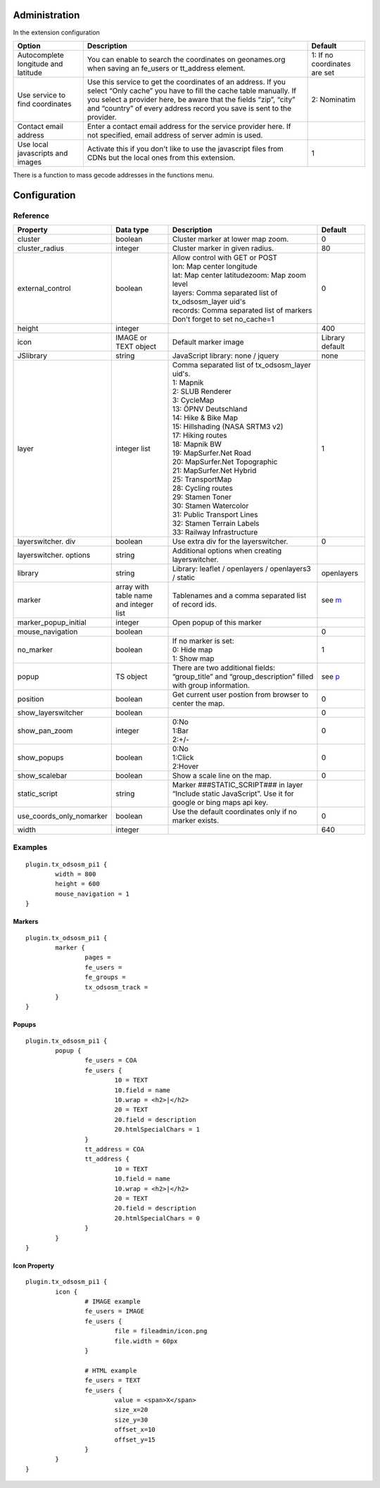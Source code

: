 Administration
==============

In the extension configuration

.. image:: ../Images/ExtensionConfiguration.png

+----------------------------+------------------------------------------------+-------------+
|           Option           |                   Description                  | Default     |
+============================+================================================+=============+
| Autocomplete longitude     | You can enable to search the coordinates on    | 1: If no    |
| and latitude               | geonames.org when saving an fe_users or        | coordinates |
|                            | tt_address element.                            | are set     |
+----------------------------+------------------------------------------------+-------------+
| Use service to find        | Use this service to get the coordinates of an  | 2:          |
| coordinates                | address. If you select “Only cache” you have to| Nominatim   |
|                            | fill the cache table manually. If you select a |             |
|                            | provider here, be aware that the fields “zip”, |             |
|                            | “city” and “country” of every address record   |             |
|                            | you save is sent to the provider.              |             |
+----------------------------+------------------------------------------------+-------------+
| Contact email address      | Enter a contact email address for the service  |             |
|                            | provider here. If not specified, email address |             |
|                            | of server admin is used.                       |             |
+----------------------------+------------------------------------------------+-------------+
| Use local javascripts and  | Activate this if you don't like to use the     | 1           |
| images                     | javascript files from CDNs but the local ones  |             |
|                            | from this extension.                           |             |
+----------------------------+------------------------------------------------+-------------+

There is a function to mass gecode addresses in the functions menu.

Configuration
=============

Reference
---------

.. |mpi| replace:: marker_popup_initial
.. |sls| replace:: show_layerswitcher
.. |uconm| replace:: use_coords_only_nomarker

.. |ol| replace:: openlayers

+-----------------+-----------+-------------------------------------+---------+
|     Property    | Data type |             Description             | Default |
+=================+===========+=====================================+=========+
| cluster         | boolean   | Cluster marker at lower map zoom.   | 0       |
+-----------------+-----------+-------------------------------------+---------+
| cluster_radius  | integer   | Cluster marker in given radius.     | 80      |
+-----------------+-----------+-------------------------------------+---------+
| external_control| boolean   || Allow control with GET or POST     | 0       |
|                 |           || lon: Map center longitude          |         |
|                 |           || lat: Map center latitudezoom: Map  |         |
|                 |           | zoom level                          |         |
|                 |           || layers: Comma separated list of    |         |
|                 |           | tx_odsosm_layer uid's               |         |
|                 |           || records: Comma separated list of   |         |
|                 |           | markers                             |         |
|                 |           || Don't forget to set no_cache=1     |         |
+-----------------+-----------+-------------------------------------+---------+
| height          | integer   |                                     | 400     |
+-----------------+-----------+-------------------------------------+---------+
| icon            | IMAGE or  | Default marker image                | Library |
|                 | TEXT      |                                     | default |
|                 | object    |                                     |         |
+-----------------+-----------+-------------------------------------+---------+
| JSlibrary       | string    | JavaScript library: none / jquery   | none    |
+-----------------+-----------+-------------------------------------+---------+
| layer           | integer   || Comma separated list of            | 1       |
|                 | list      | tx_odsosm_layer uid's.              |         |
|                 |           || 1: Mapnik                          |         |
|                 |           || 2: SLUB Renderer                   |         |
|                 |           || 3: CycleMap                        |         |
|                 |           || 13: ÖPNV Deutschland               |         |
|                 |           || 14: Hike & Bike Map                |         |
|                 |           || 15: Hillshading (NASA SRTM3 v2)    |         |
|                 |           || 17: Hiking routes                  |         |
|                 |           || 18: Mapnik BW                      |         |
|                 |           || 19: MapSurfer.Net Road             |         |
|                 |           || 20: MapSurfer.Net Topographic      |         |
|                 |           || 21: MapSurfer.Net Hybrid           |         |
|                 |           || 25: TransportMap                   |         |
|                 |           || 28: Cycling routes                 |         |
|                 |           || 29: Stamen Toner                   |         |
|                 |           || 30: Stamen Watercolor              |         |
|                 |           || 31: Public Transport Lines         |         |
|                 |           || 32: Stamen Terrain Labels          |         |
|                 |           || 33: Railway Infrastructure         |         |
+-----------------+-----------+-------------------------------------+---------+
| layerswitcher.  | boolean   | Use extra div for the layerswitcher.| 0       |
| div             |           |                                     |         |
+-----------------+-----------+-------------------------------------+---------+
| layerswitcher.  | string    | Additional options when creating    |         |
| options         |           | layerswitcher.                      |         |
+-----------------+-----------+-------------------------------------+---------+
| library         | string    | Library: leaflet / openlayers /     | |ol|    |
|                 |           | openlayers3 / static                |         |
+-----------------+-----------+-------------------------------------+---------+
| marker          | array with| Tablenames and a comma separated    | see m_  |
|                 | table name| list of record ids.                 |         |
|                 | and       |                                     |         |
|                 | integer   |                                     |         |
|                 | list      |                                     |         |
+-----------------+-----------+-------------------------------------+---------+
| |mpi|           | integer   | Open popup of this marker           |         |
+-----------------+-----------+-------------------------------------+---------+
| mouse_navigation| boolean   |                                     | 0       |
+-----------------+-----------+-------------------------------------+---------+
| no_marker       | boolean   || If no marker is set:               | 1       |
|                 |           || 0: Hide map                        |         |
|                 |           || 1: Show map                        |         |
+-----------------+-----------+-------------------------------------+---------+
| popup           | TS object | There are two additional fields:    | see p_  |
|                 |           | “group_title” and                   |         |
|                 |           | “group_description” filled with     |         |
|                 |           | group information.                  |         |
+-----------------+-----------+-------------------------------------+---------+
| position        | boolean   | Get current user postion from       | 0       |
|                 |           | browser to center the map.          |         |
+-----------------+-----------+-------------------------------------+---------+
| |sls|           | boolean   |                                     | 0       |
+-----------------+-----------+-------------------------------------+---------+
| show_pan_zoom   | integer   || 0:No                               | 0       |
|                 |           || 1:Bar                              |         |
|                 |           || 2:+/-                              |         |
+-----------------+-----------+-------------------------------------+---------+
| show_popups     | boolean   || 0:No                               | 0       |
|                 |           || 1:Click                            |         |
|                 |           || 2:Hover                            |         |
+-----------------+-----------+-------------------------------------+---------+
| show_scalebar   | boolean   | Show a scale line on the map.       | 0       |
+-----------------+-----------+-------------------------------------+---------+
| static_script   | string    | Marker ###STATIC_SCRIPT### in layer |         |
|                 |           | “Include static JavaScript”. Use it |         |
|                 |           | for google or bing maps api key.    |         |
+-----------------+-----------+-------------------------------------+---------+
| |uconm|         | boolean   | Use the default coordinates only if | 0       |
|                 |           | no marker exists.                   |         |
+-----------------+-----------+-------------------------------------+---------+
| width           | integer   |                                     | 640     |
+-----------------+-----------+-------------------------------------+---------+

Examples
--------

::

	plugin.tx_odsosm_pi1 {
		width = 800
		height = 600
		mouse_navigation = 1
	}

.. _m:

Markers
```````

::

	plugin.tx_odsosm_pi1 {
		marker {
			pages =
			fe_users =
			fe_groups =
			tx_odsosm_track =
		}
	}

.. _p:

Popups
``````

::

	plugin.tx_odsosm_pi1 {
		popup {
			fe_users = COA
			fe_users {
				10 = TEXT
				10.field = name
				10.wrap = <h2>|</h2>
				20 = TEXT
				20.field = description
				20.htmlSpecialChars = 1
			}
			tt_address = COA
			tt_address {
				10 = TEXT
				10.field = name
				10.wrap = <h2>|</h2>
				20 = TEXT
				20.field = description
				20.htmlSpecialChars = 0
			}
		}
	}



Icon Property
`````````````

::

	plugin.tx_odsosm_pi1 {
		icon {
			# IMAGE example
			fe_users = IMAGE
			fe_users {
				file = fileadmin/icon.png
				file.width = 60px
			}

			# HTML example
			fe_users = TEXT
			fe_users {
				value = <span>X</span>
				size_x=20
				size_y=30
				offset_x=10
				offset_y=15
			}
		}
	}
